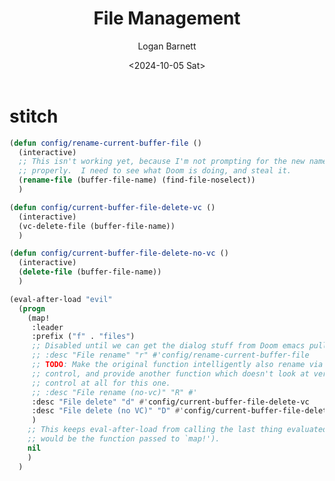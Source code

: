#+title:     File Management
#+author:    Logan Barnett
#+email:     logustus@gmail.com
#+date:      <2024-10-05 Sat>
#+language:  en
#+file_tags:
#+tags:


* stitch

#+begin_src emacs-lisp :results none :exports code :tangle yes
(defun config/rename-current-buffer-file ()
  (interactive)
  ;; This isn't working yet, because I'm not prompting for the new name
  ;; properly.  I need to see what Doom is doing, and steal it.
  (rename-file (buffer-file-name) (find-file-noselect))
  )

(defun config/current-buffer-file-delete-vc ()
  (interactive)
  (vc-delete-file (buffer-file-name))
  )

(defun config/current-buffer-file-delete-no-vc ()
  (interactive)
  (delete-file (buffer-file-name))
  )

(eval-after-load "evil"
  (progn
    (map!
     :leader
     :prefix ("f" . "files")
     ;; Disabled until we can get the dialog stuff from Doom emacs pulled.
     ;; :desc "File rename" "r" #'config/rename-current-buffer-file
     ;; TODO: Make the original function intelligently also rename via version
     ;; control, and provide another function which doesn't look at version
     ;; control at all for this one.
     ;; :desc "File rename (no-vc)" "R" #'
     :desc "File delete" "d" #'config/current-buffer-file-delete-vc
     :desc "File delete (no VC)" "D" #'config/current-buffer-file-delete-no-vc
     )
    ;; This keeps eval-after-load from calling the last thing evaluated (which
    ;; would be the function passed to `map!').
    nil
    )
  )
#+end_src
